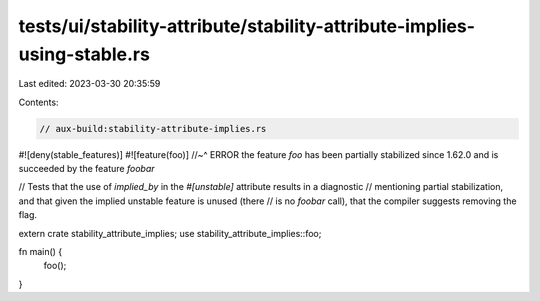 tests/ui/stability-attribute/stability-attribute-implies-using-stable.rs
========================================================================

Last edited: 2023-03-30 20:35:59

Contents:

.. code-block:: rs

    // aux-build:stability-attribute-implies.rs
#![deny(stable_features)]
#![feature(foo)]
//~^ ERROR the feature `foo` has been partially stabilized since 1.62.0 and is succeeded by the feature `foobar`

// Tests that the use of `implied_by` in the `#[unstable]` attribute results in a diagnostic
// mentioning partial stabilization, and that given the implied unstable feature is unused (there
// is no `foobar` call), that the compiler suggests removing the flag.

extern crate stability_attribute_implies;
use stability_attribute_implies::foo;

fn main() {
    foo();
}


